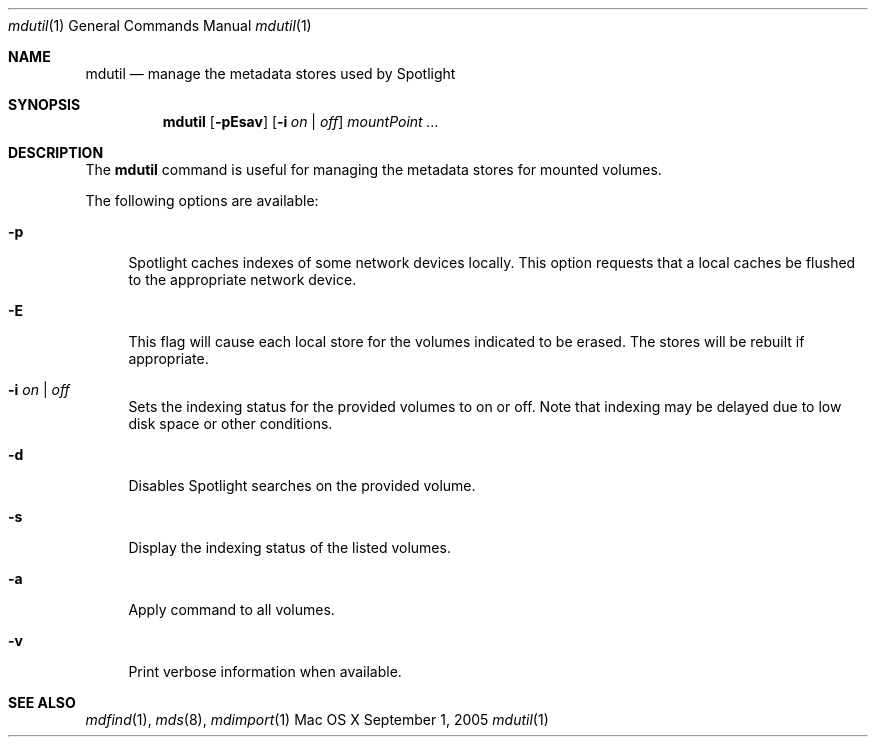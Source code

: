 .Dd September 1, 2005
.Dt mdutil 1
.Os Mac\ OS X
.Sh NAME
.Nm mdutil
.Nd manage the metadata stores used by Spotlight
.Sh SYNOPSIS
.Nm
.Op Fl pEsav
.Op Fl i Ar on | off
.Ar mountPoint ...
.Sh DESCRIPTION
The
.Nm
command is useful for managing the metadata stores for mounted volumes.
.Pp
The following options are available:
.Bl -tag -width -a
.It Fl p 
Spotlight caches indexes of some network devices locally.
This option requests that a local caches be flushed to the appropriate network device.
.It Fl E
This flag will cause each local store for the volumes indicated to be erased.
The stores will be rebuilt if appropriate.
.It Fl i Ar on | off
Sets the indexing status for the provided volumes to on or off.
Note that indexing may be delayed due to low disk space or other conditions.
.It Fl d 
Disables Spotlight searches on the provided volume.
.It Fl s 
Display the indexing status of the listed volumes.
.It Fl a 
Apply command to all volumes.
.It Fl v 
Print verbose information when available.
.El
.Sh SEE ALSO
.Xr mdfind 1 ,
.Xr mds 8 ,
.Xr mdimport 1
